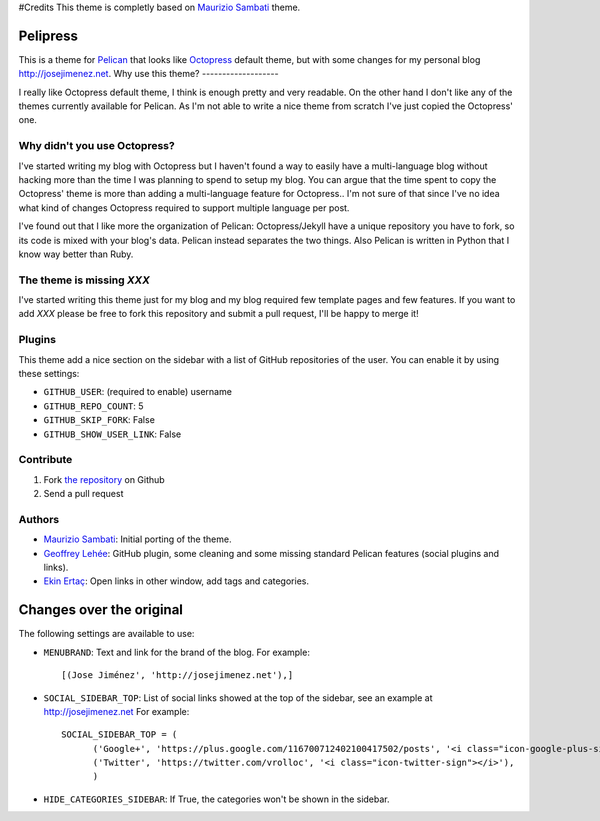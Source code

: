 #Credits
This theme is completly based on `Maurizio Sambati`_ theme. 

Pelipress
====================================

This is a theme for `Pelican`_ that looks like `Octopress`_ default theme, but with some changes 
for my personal blog http://josejimenez.net. 
Why use this theme?
-------------------

I really like Octopress default theme, I think is enough pretty and very readable. On the other
hand I don't like any of the themes currently available for Pelican. As I'm not able to write a
nice theme from scratch I've just copied the Octopress' one.

Why didn't you use Octopress?
-----------------------------

I've started writing my blog with Octopress but I haven't found a way to easily have a
multi-language blog without hacking more than the time I was planning to spend to setup my blog.
You can argue that the time spent to copy the Octopress' theme is more than adding a
multi-language feature for Octopress.. I'm not sure of that since I've no idea what kind of
changes Octopress required to support multiple language per post.

I've found out that I like more the organization of Pelican: Octopress/Jekyll have a unique
repository you have to fork, so its code is mixed with your blog's data. Pelican instead separates
the two things. Also Pelican is written in Python that I know way better than Ruby.

The theme is missing `XXX`
--------------------------

I've started writing this theme just for my blog and my blog required few template pages and few
features. If you want to add `XXX` please be free to fork this repository and submit a pull request,
I'll be happy to merge it!

Plugins
-------

This theme add a nice section on the sidebar with a list of GitHub repositories of the user.
You can enable it by using these settings:

- ``GITHUB_USER``: (required to enable) username
- ``GITHUB_REPO_COUNT``: 5
- ``GITHUB_SKIP_FORK``: False
- ``GITHUB_SHOW_USER_LINK``: False

Contribute
----------

#. Fork `the repository`_ on Github
#. Send a pull request

Authors
-------

- `Maurizio Sambati`_: Initial porting of the theme.
- `Geoffrey Lehée`_: GitHub plugin, some cleaning and some missing standard Pelican features (social plugins and links).
- `Ekin Ertaç`_: Open links in other window, add tags and categories.

Changes over the original
=========================
The following settings are available to use:

- ``MENUBRAND``: Text and link for the brand of the blog. For example::

    [(Jose Jiménez', 'http://josejimenez.net'),]

- ``SOCIAL_SIDEBAR_TOP``: List of social links showed at the top of the sidebar, see an example at http://josejimenez.net For example::

    SOCIAL_SIDEBAR_TOP = (
          ('Google+', 'https://plus.google.com/116700712402100417502/posts', '<i class="icon-google-plus-sign"></i>'),
          ('Twitter', 'https://twitter.com/vrolloc', '<i class="icon-twitter-sign"></i>'),
          )

- ``HIDE_CATEGORIES_SIDEBAR``: If True, the categories won't be shown in the sidebar.


.. _`Pelican`: http://getpelican.com
.. _`Octopress`: http://octopress.org
.. _`my personal blog`: http://blogs.skicelab.com/maurizio/
.. _`the repository`: http://github.com/duilio/pelican-octopress-theme
.. _`Maurizio Sambati`: https://github.com/duilio
.. _`Geoffrey Lehée`: https://github.com/socketubs
.. _`Ekin Ertaç`: https://github.com/ekinertac
